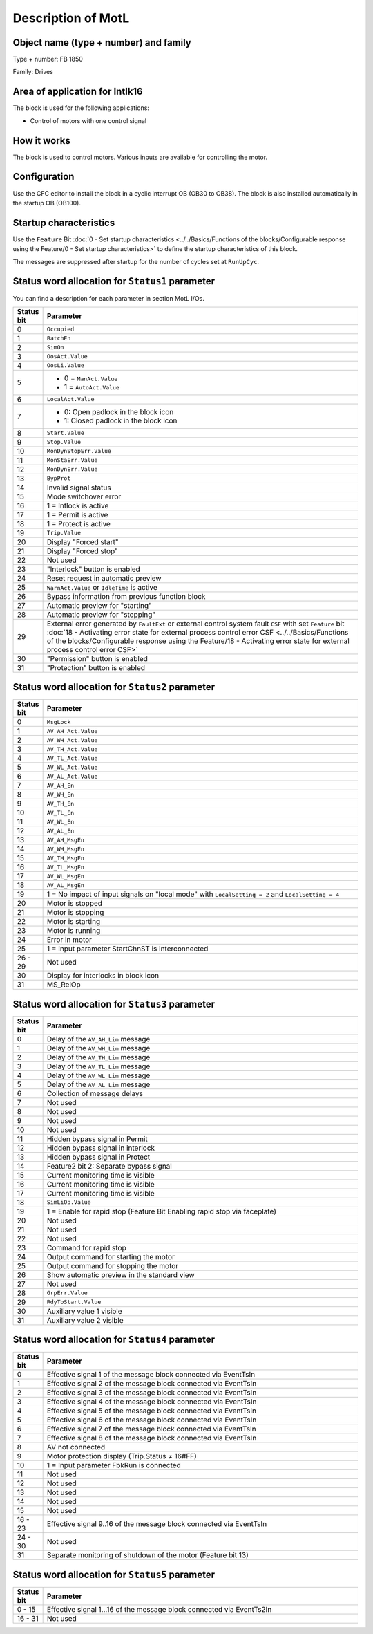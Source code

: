 Description of MotL
===================

Object name (type + number) and family
--------------------------------------

Type + number: FB 1850

Family: Drives


Area of application for Intlk16
-------------------------------

The block is used for the following applications:

- Control of motors with one control signal


How it works
------------

The block is used to control motors. Various inputs are available for controlling the motor.


Configuration
-------------

Use the CFC editor to install the block in a cyclic interrupt OB (OB30 to OB38). The block is also installed automatically in the startup OB (OB100).


Startup characteristics
-----------------------

Use the ``Feature`` Bit :doc:`0 - Set startup characteristics <../../Basics/Functions of the blocks/Configurable response using the Feature/0 - Set startup characteristics>` to define the startup characteristics of this block.

The messages are suppressed after startup for the number of cycles set at ``RunUpCyc``.


Status word allocation for ``Status1`` parameter
------------------------------------------------

You can find a description for each parameter in section MotL I/Os.


.. list-table::
   :header-rows: 1
   :widths: 5 95

   * - Status bit
     - Parameter
   * - 0
     - ``Occupied``
   * - 1
     - ``BatchEn``
   * - 2
     - ``SimOn``
   * - 3
     - ``OosAct.Value``
   * - 4
     - ``OosLi.Value``
   * - 5
     - - 0 = ``ManAct.Value``
       - 1 = ``AutoAct.Value``
   * - 6
     - ``LocalAct.Value``
   * - 7
     - - 0: Open padlock in the block icon
       - 1: Closed padlock in the block icon
   * - 8
     - ``Start.Value``
   * - 9
     - ``Stop.Value``
   * - 10
     - ``MonDynStopErr.Value``
   * - 11
     - ``MonStaErr.Value``
   * - 12
     - ``MonDynErr.Value``
   * - 13
     - ``BypProt``
   * - 14
     - Invalid signal status
   * - 15
     - Mode switchover error
   * - 16
     - 1 = Intlock is active
   * - 17
     - 1 = Permit is active
   * - 18
     - 1 = Protect is active
   * - 19
     - ``Trip.Value``
   * - 20
     - Display "Forced start"
   * - 21
     - Display "Forced stop"
   * - 22
     - Not used
   * - 23
     - "Interlock" button is enabled
   * - 24
     - Reset request in automatic preview
   * - 25
     - ``WarnAct.Value`` or ``IdleTime`` is active
   * - 26
     - Bypass information from previous function block
   * - 27
     - Automatic preview for "starting"
   * - 28
     - Automatic preview for "stopping"
   * - 29
     - External error generated by ``FaultExt`` or external control system fault ``CSF`` with set ``Feature`` bit :doc:`18 - Activating error state for external process control error CSF <../../Basics/Functions of the blocks/Configurable response using the Feature/18 - Activating error state for external process control error CSF>`
   * - 30
     - "Permission" button is enabled
   * - 31
     - "Protection" button is enabled


Status word allocation for ``Status2`` parameter
------------------------------------------------


.. list-table::
   :header-rows: 1
   :widths: 5 95

   * - Status bit
     - Parameter
   * - 0
     - ``MsgLock``
   * - 1
     - ``AV_AH_Act.Value``
   * - 2
     - ``AV_WH_Act.Value``
   * - 3
     - ``AV_TH_Act.Value``
   * - 4
     - ``AV_TL_Act.Value``
   * - 5
     - ``AV_WL_Act.Value``
   * - 6
     - ``AV_AL_Act.Value``
   * - 7
     - ``AV_AH_En``
   * - 8
     - ``AV_WH_En``
   * - 9
     - ``AV_TH_En``
   * - 10
     - ``AV_TL_En``
   * - 11
     - ``AV_WL_En``
   * - 12
     - ``AV_AL_En``
   * - 13
     - ``AV_AH_MsgEn``
   * - 14
     - ``AV_WH_MsgEn``
   * - 15
     - ``AV_TH_MsgEn``
   * - 16
     - ``AV_TL_MsgEn``
   * - 17
     - ``AV_WL_MsgEn``
   * - 18
     - ``AV_AL_MsgEn``
   * - 19
     - 1 = No impact of input signals on "local mode" with ``LocalSetting = 2`` and ``LocalSetting = 4``
   * - 20
     - Motor is stopped
   * - 21
     - Motor is stopping
   * - 22
     - Motor is starting
   * - 23
     - Motor is running
   * - 24
     - Error in motor
   * - 25
     - 1 = Input parameter StartChnST is interconnected
   * - 26 - 29
     - Not used
   * - 30
     - Display for interlocks in block icon
   * - 31
     - MS_RelOp


Status word allocation for ``Status3`` parameter
------------------------------------------------

.. list-table::
   :header-rows: 1
   :widths: 5 95

   * - Status bit
     - Parameter
   * - 0
     - Delay of the ``AV_AH_Lim`` message
   * - 1
     - Delay of the ``AV_WH_Lim`` message
   * - 2
     - Delay of the ``AV_TH_Lim`` message
   * - 3
     - Delay of the ``AV_TL_Lim`` message
   * - 4
     - Delay of the ``AV_WL_Lim`` message
   * - 5
     - Delay of the ``AV_AL_Lim`` message
   * - 6
     - Collection of message delays
   * - 7
     - Not used
   * - 8
     - Not used
   * - 9
     - Not used
   * - 10
     - Not used
   * - 11
     - Hidden bypass signal in Permit
   * - 12
     - Hidden bypass signal in interlock
   * - 13
     - Hidden bypass signal in Protect
   * - 14
     - Feature2 bit 2: Separate bypass signal
   * - 15
     - Current monitoring time is visible
   * - 16
     - Current monitoring time is visible
   * - 17
     - Current monitoring time is visible
   * - 18
     - ``SimLiOp.Value``
   * - 19
     - 1 = Enable for rapid stop (Feature Bit Enabling rapid stop via faceplate)
   * - 20
     - Not used
   * - 21
     - Not used
   * - 22
     - Not used
   * - 23
     - Command for rapid stop
   * - 24
     - Output command for starting the motor
   * - 25
     - Output command for stopping the motor
   * - 26
     - Show automatic preview in the standard view
   * - 27
     - Not used
   * - 28
     - ``GrpErr.Value``
   * - 29
     - ``RdyToStart.Value``
   * - 30
     - Auxiliary value 1 visible
   * - 31
     - Auxiliary value 2 visible


Status word allocation for ``Status4`` parameter
------------------------------------------------

.. list-table::
   :header-rows: 1
   :widths: 5 95

   * - Status bit
     - Parameter
   * - 0
     - Effective signal 1 of the message block connected via EventTsIn
   * - 1
     - Effective signal 2 of the message block connected via EventTsIn
   * - 2
     - Effective signal 3 of the message block connected via EventTsIn
   * - 3
     - Effective signal 4 of the message block connected via EventTsIn
   * - 4
     - Effective signal 5 of the message block connected via EventTsIn
   * - 5
     - Effective signal 6 of the message block connected via EventTsIn
   * - 6
     - Effective signal 7 of the message block connected via EventTsIn
   * - 7
     - Effective signal 8 of the message block connected via EventTsIn
   * - 8
     - AV not connected
   * - 9
     - Motor protection display (Trip.Status ≠ 16#FF)
   * - 10
     - 1 = Input parameter FbkRun is connected
   * - 11
     - Not used
   * - 12
     - Not used
   * - 13
     - Not used
   * - 14
     - Not used
   * - 15
     - Not used
   * - 16 - 23
     - Effective signal 9..16 of the message block connected via EventTsIn
   * - 24 - 30
     - Not used
   * - 31
     - Separate monitoring of shutdown of the motor (Feature bit 13)


Status word allocation for ``Status5`` parameter
------------------------------------------------

.. list-table::
   :header-rows: 1
   :widths: 5 95

   * - Status bit
     - Parameter
   * - 0 - 15
     - Effective signal 1...16 of the message block connected via EventTs2In
   * - 16 - 31
     - Not used


